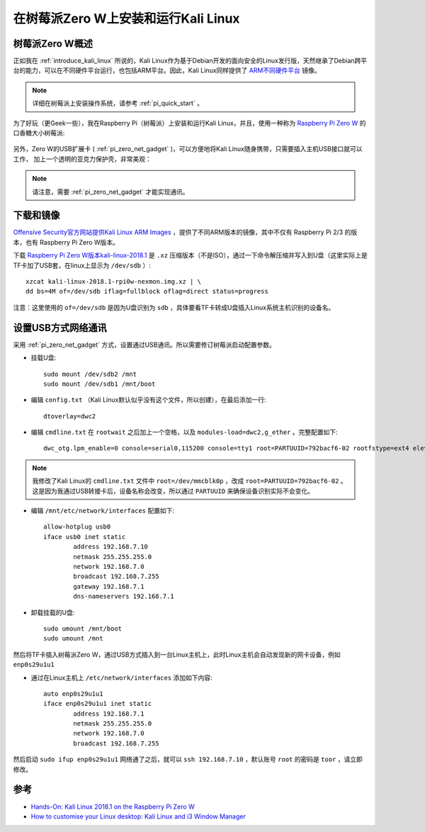 .. _run_kali_on_pi_zero:

======================================
在树莓派Zero W上安装和运行Kali Linux
======================================

树莓派Zero W概述
=================

正如我在 :ref:`introduce_kali_linux` 所说的，Kali Linux作为基于Debian开发的面向安全的Linux发行版，天然继承了Debian跨平台的能力，可以在不同硬件平台运行，也包括ARM平台。因此，Kali Linux同样提供了 `ARM不同硬件平台 <https://www.offensive-security.com/kali-linux-arm-images/>`_ 镜像。

.. note::

   详细在树莓派上安装操作系统，请参考 :ref:`pi_quick_start` 。

为了好玩（更Geek一些），我在Raspberry Pi（树莓派）上安装和运行Kali Linux，并且，使用一种称为 `Raspberry Pi Zero W <https://www.raspberrypi.org/products/raspberry-pi-zero-w/>`_ 的口香糖大小树莓派:

.. figure:: ../../../_static/linux/kali_linux/pi_zero_w.jpg

另外，Zero W的USB扩展卡 ( :ref:`pi_zero_net_gadget` )，可以方便地将Kali Linux随身携带，只需要插入主机USB接口就可以工作， 加上一个透明的亚克力保护壳，非常美观：

.. figure:: ../../../_static/linux/kali_linux/zero_usb_2.jpg
   :scale: 50

.. note::

   请注意，需要 :ref:`pi_zero_net_gadget` 才能实现通讯。

下载和镜像
============

`Offensive Security官方网站提供Kali Linux ARM Images <https://www.offensive-security.com/kali-linux-arm-images/>`_ ，提供了不同ARM版本的镜像，其中不仅有 Raspberry Pi 2/3 的版本，也有 Raspberry Pi Zero W版本。

下载 `Raspberry Pi Zero W版本kali-linux-2018.1 <https://images.offensive-security.com/arm-images/kali-linux-2018.1-rpi0w-nexmon.img.xz>`_ 是 ``.xz`` 压缩版本（不是ISO），通过一下命令解压缩并写入到U盘（这里实际上是TF卡加了USB套，在linux上显示为 ``/dev/sdb`` ）::

   xzcat kali-linux-2018.1-rpi0w-nexmon.img.xz | \
   dd bs=4M of=/dev/sdb iflag=fullblock oflag=direct status=progress

注意：这里使用的 ``of=/dev/sdb`` 是因为U盘识别为 ``sdb`` ，具体要看TF卡转成U盘插入Linux系统主机识别的设备名。

设置USB方式网络通讯
======================

采用 :ref:`pi_zero_net_gadget` 方式，设置通过USB通讯。所以需要修订树莓派启动配置参数。

- 挂载U盘::

   sudo mount /dev/sdb2 /mnt
   sudo mount /dev/sdb1 /mnt/boot

- 编辑 ``config.txt`` （Kali Linux默认似乎没有这个文件，所以创建），在最后添加一行::

   dtoverlay=dwc2

- 编辑 ``cmdline.txt`` 在 ``rootwait`` 之后加上一个空格，以及 ``modules-load=dwc2,g_ether`` 。完整配置如下::

   dwc_otg.lpm_enable=0 console=serial0,115200 console=tty1 root=PARTUUID=792bacf6-02 rootfstype=ext4 elevator=deadline fsck.repair=yes rootwait modules-load=dwc2,g_ether

.. note::

   我修改了Kali Linux的 ``cmdline.txt`` 文件中 ``root=/dev/mmcblk0p`` ，改成 ``root=PARTUUID=792bacf6-02`` 。这是因为我通过USB转接卡后，设备名称会改变，所以通过 ``PARTUUID`` 来确保设备识别实际不会变化。

- 编辑 ``/mnt/etc/network/interfaces`` 配置如下::

   allow-hotplug usb0
   iface usb0 inet static
           address 192.168.7.10
           netmask 255.255.255.0
           network 192.168.7.0
           broadcast 192.168.7.255
           gateway 192.168.7.1
           dns-nameservers 192.168.7.1

- 卸载挂载的U盘::

   sudo umount /mnt/boot
   sudo umount /mnt

然后将TF卡插入树莓派Zero W，通过USB方式插入到一台Linux主机上，此时Linux主机会自动发现新的网卡设备，例如 ``enp0s29u1u1``

- 通过在Linux主机上 ``/etc/network/interfaces`` 添加如下内容::

   auto enp0s29u1u1
   iface enp0s29u1u1 inet static
           address 192.168.7.1
           netmask 255.255.255.0
           network 192.168.7.0
           broadcast 192.168.7.255


然后启动 ``sudo ifup enp0s29u1u1`` 网络通了之后，就可以 ``ssh 192.168.7.10`` ，默认账号 ``root`` 的密码是 ``toor`` ，请立即修改。

参考
========

- `Hands-On: Kali Linux 2018.1 on the Raspberry Pi Zero W <http://www.zdnet.com/article/hands-on-kali-linux-2018-1-on-the-raspberry-pi-zero-w/>`_
- `How to customise your Linux desktop: Kali Linux and i3 Window Manager <http://www.zdnet.com/article/how-to-customise-your-linux-desktop-kali-linux-and-i3-window-manager/>`_

